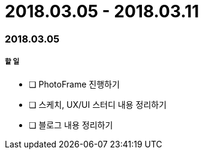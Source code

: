 = 2018.03.05 - 2018.03.11

=== 2018.03.05

===== 할 일
* [ ] PhotoFrame 진행하기 
* [ ] 스케치, UX/UI 스터디 내용 정리하기
* [ ] 블로그 내용 정리하기